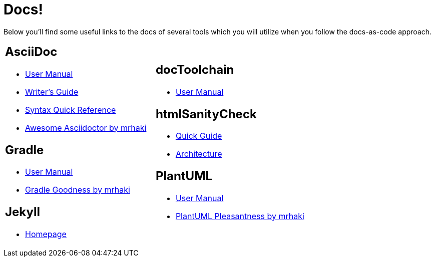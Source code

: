 = Docs!
:page-layout: single
:page-permalink: /docs
:page-header: { overlay_filter: 0.5, overlay_image: /images/splash/hhgdac-splash.jpg, caption: "[Artem Sapegin](https://unsplash.com/photos/b18TRXc8UPQ)" }
:page-sidebar: { }

Below you'll find some useful links to the docs of several tools which you will utilize when you follow the docs-as-code approach.

[cols="2*"]
|====

a|== AsciiDoc

* https://asciidoctor.org/docs/user-manual/[User Manual]
* https://asciidoctor.org/docs/asciidoc-writers-guide/[Writer's Guide]
* https://asciidoctor.org/docs/asciidoc-syntax-quick-reference/[Syntax Quick Reference]
* https://mrhaki.blogspot.com/search/label/Awesome%3AAsciidoctor[Awesome Asciidoctor by mrhaki]

== Gradle

* https://docs.gradle.org/current/userguide/userguide.html[User Manual]
* http://mrhaki.blogspot.com/search/label/Gradle[Gradle Goodness by mrhaki]

== Jekyll

* https://jekyllrb.com/[Homepage]

a| == docToolchain

* https://doctoolchain.github.io/docToolchain[User Manual]

== htmlSanityCheck

* https://github.com/aim42/htmlSanityCheck[Quick Guide]
* https://rawgit.com/aim42/htmlSanityCheck/gh-pages/hsc_arc42.html[Architecture]

== PlantUML

* http://plantuml.com/[User Manual]
* http://mrhaki.blogspot.com/search/label/PlantUML[PlantUML Pleasantness by mrhaki]


|====